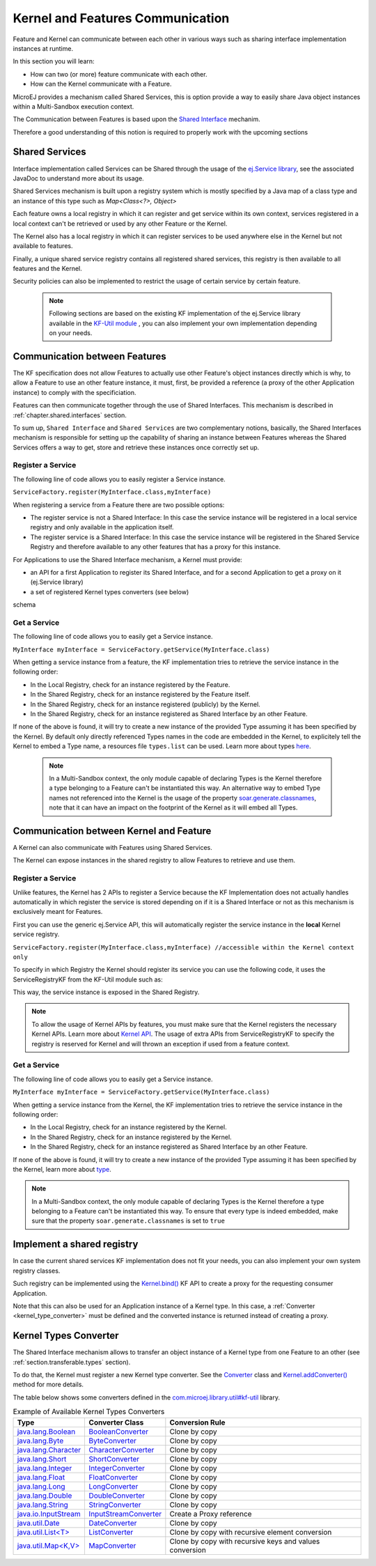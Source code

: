 .. _chapter.communication.features:

Kernel and Features Communication
=================================

Feature and Kernel can communicate between each other in various ways such as sharing interface implementation instances at runtime.

In this section you will learn:

* How can two (or more) feature communicate with each other.
* How can the Kernel communicate with a Feature.

MicroEJ provides a mechanism called Shared Services, this is option provide a way to easily share Java object instances within a Multi-Sandbox execution context.

The Communication between Features is based upon the `Shared Interface <https://docs.microej.com/en/latest/ApplicationDeveloperGuide/sandboxedAppSharedInterface.html#>`_ mechanim.

Therefore a good understanding of this notion is required to properly work with the upcoming sections

Shared Services
---------------

Interface implementation called Services can be Shared through the usage of the `ej.Service library <https://repository.microej.com/javadoc/microej_5.x/apis/ej/service/ServiceFactory.html>`_, see the associated JavaDoc to understand more about its usage.

Shared Services mechanism is built upon a registry system which is mostly specified by a Java map of a class type and an instance of this type such as `Map<Class<?>, Object>`

Each feature owns a local registry in which it can register and get service within its own context, services registered in a local context can't be retrieved or used by any other Feature or the Kernel.

The Kernel also has a local registry in which it can register services to be used anywhere else in the Kernel but not available to features.

Finally, a unique shared service registry contains all registered shared services, this registry is then available to all features and the Kernel.

Security policies can also be implemented to restrict the usage of certain service by certain feature.

   .. note::

      Following sections are based on the existing KF implementation of the ej.Service library available in the `KF-Util module <https://forge.microej.com/ui/native/microej-developer-repository-release/com/microej/library/util/kf-util/>`_ , you can also implement your own implementation depending on your needs.


Communication between Features
------------------------------

The KF specification does not allow Features to actually use other Feature's object instances directly which is why, to allow a Feature to use an other feature instance, it must, first, be provided a reference (a proxy of
the other Application instance) to comply with the specificiation.

Features can then communicate together through the use of Shared Interfaces.
This mechanism is described in :ref:`chapter.shared.interfaces` section.

To sum up, ``Shared Interface`` and ``Shared Services`` are two complementary notions, basically, the Shared Interfaces mechanism is responsible for setting up the capability of
sharing an instance between Features whereas the Shared Services offers a way to get, store and retrieve these instances once correctly set up.

Register a Service
~~~~~~~~~~~~~~~~~~

The following line of code allows you to easily register a Service instance.

``ServiceFactory.register(MyInterface.class,myInterface)``


When registering a service from a Feature there are two possible options:

- The register service is not a Shared Interface: In this case the service instance will be registered in a local service registry and only available in the application itself.

- The register service is a Shared Interface: In this case the service instance will be registered in the Shared Service Registry and therefore available to any other features that has a proxy for this instance.

For Applications to use the Shared Interface mechanism, a Kernel must provide:

* an API for a first Application to register its Shared Interface, and for a second Application to get a proxy on it (ej.Service library)
* a set of registered Kernel types converters (see below)

schema

Get a Service
~~~~~~~~~~~~~

The following line of code allows you to easily get a Service instance.

``MyInterface myInterface = ServiceFactory.getService(MyInterface.class)``

When getting a service instance from a feature, the KF implementation tries to retrieve the service instance in the following order:

- In the Local Registry, check for an instance registered by the Feature.
- In the Shared Registry, check for an instance registered by the Feature itself.
- In the Shared Registry, check for an instance registered (publicly) by the Kernel.
- In the Shared Registry, check for an instance registered as Shared Interface by an other Feature.

If none of the above is found, it will try to create a new instance of the provided Type assuming it has been specified by the Kernel.
By default only directly referenced Types names in the code are embedded in the Kernel, to explicitely tell the Kernel to embed a Type name, a resources file ``types.list`` can be used.
Learn more about types `here <https://docs.microej.com/en/latest/ApplicationDeveloperGuide/classpath.html#types>`_.


   .. note::

      In a Multi-Sandbox context, the only module capable of declaring Types is the Kernel therefore a type belonging to a Feature can't be instantiated this way.
      An alternative way to embed Type names not referenced into the Kernel is the usage of the property `soar.generate.classnames <https://docs.microej.com/en/latest/ApplicationDeveloperGuide/applicationOptions.html#group-types>`_, note that it can have an impact on the footprint of the Kernel as it will embed all Types.

.. _kernel_service_registry:

Communication between Kernel and Feature
----------------------------------------

A Kernel can also communicate with Features using Shared Services.

The Kernel can expose instances in the shared registry to allow Features to retrieve and use them.




Register a Service
~~~~~~~~~~~~~~~~~~

Unlike features, the Kernel has 2 APIs to register a Service because the KF Implementation
does not actually handles automatically in which register the service is stored depending
on if it is a Shared Interface or not as this mechanism is exclusively meant for Features.

First you can use the generic ej.Service API, this will automatically register the service instance in the **local** Kernel service registry.

``ServiceFactory.register(MyInterface.class,myInterface) //accessible within the Kernel context only``

To specify in which Registry the Kernel should register its service you can use the following code, it uses
the ServiceRegistryKF from the KF-Util module such as:

.. ::
    ServiceRegistryKF serviceRegistryKF = (ServiceRegistryKF) ServiceFactory.getServiceRegistry();
    serviceRegistryKF.register(MyInterface.class,myInterface, false); //accessible by any feature


This way, the service instance is exposed in the Shared Registry.


.. note::
    To allow the usage of Kernel APIs by features, you must make sure that the Kernel registers the necessary Kernel APIs.
    Learn more about `Kernel API <https://docs.microej.com/en/latest/KernelDeveloperGuide/kernelAPI.html>`_.
    The usage of extra APIs from ServiceRegistryKF to specify the registry is reserved for Kernel
    and will thrown an exception if used from a feature context.


Get a Service
~~~~~~~~~~~~~

The following line of code allows you to easily get a Service instance.

``MyInterface myInterface = ServiceFactory.getService(MyInterface.class)``

When getting a service instance from the Kernel, the KF implementation tries to retrieve the service instance in the following order:

- In the Local Registry, check for an instance registered by the Kernel.
- In the Shared Registry, check for an instance registered by the Kernel.
- In the Shared Registry, check for an instance registered as Shared Interface by an other Feature.

If none of the above is found, it will try to create a new instance of the provided Type assuming it has been specified by the Kernel, learn more about `type <https://docs.microej.com/en/latest/ApplicationDeveloperGuide/classpath.html#types>`_.


.. note::
    In a Multi-Sandbox context, the only module capable of declaring Types is the Kernel therefore a type belonging to a Feature can't be instantiated this way.
    To ensure that every type is indeed embedded, make sure that the property ``soar.generate.classnames`` is set to ``true``


.. _kernel_type_converter:

Implement a shared registry
---------------------------

In case the current shared services KF implementation does not fit your needs, you can also implement your own system registry classes.

Such registry can be implemented using the `Kernel.bind()`_ KF API to
create a proxy for the requesting consumer Application.

.. _Kernel.bind(): https://repository.microej.com/javadoc/microej_5.x/apis/ej/kf/Kernel.html#bind-T-java.lang.Class-ej.kf.Feature-

Note that this can also be used for an Application instance of a Kernel
type. In this case, a :ref:`Converter <kernel_type_converter>` must be
defined and the converted instance is returned instead of creating a
proxy.

Kernel Types Converter
----------------------

The Shared Interface mechanism allows to transfer an object instance of
a Kernel type from one Feature to an other (see :ref:`section.transferable.types` section). 

To do that, the Kernel must register a new Kernel type converter.
See the `Converter`_ class and `Kernel.addConverter()`_ method for more details.

The table below shows some converters defined in the `com.microej.library.util#kf-util`_ library.

.. list-table:: Example of Available Kernel Types Converters
   :header-rows: 1

   -  - Type
      - Converter Class
      - Conversion Rule
   -  - `java.lang.Boolean <https://repository.microej.com/javadoc/microej_5.x/apis/java/lang/Boolean.html>`_
      - `BooleanConverter <https://repository.microej.com/javadoc/microej_5.x/apis/com/microej/kf/util/BooleanConverter.html>`_
      - Clone by copy
   -  - `java.lang.Byte <https://repository.microej.com/javadoc/microej_5.x/apis/java/lang/Byte.html>`_
      - `ByteConverter <https://repository.microej.com/javadoc/microej_5.x/apis/com/microej/kf/util/ByteConverter.html>`_
      - Clone by copy
   -  - `java.lang.Character <https://repository.microej.com/javadoc/microej_5.x/apis/java/lang/Character.html>`_
      - `CharacterConverter <https://repository.microej.com/javadoc/microej_5.x/apis/com/microej/kf/util/CharacterConverter.html>`_
      - Clone by copy
   -  - `java.lang.Short <https://repository.microej.com/javadoc/microej_5.x/apis/java/lang/Short.html>`_
      - `ShortConverter <https://repository.microej.com/javadoc/microej_5.x/apis/com/microej/kf/util/ShortConverter.html>`_
      - Clone by copy
   -  - `java.lang.Integer <https://repository.microej.com/javadoc/microej_5.x/apis/java/lang/Integer.html>`_
      - `IntegerConverter <https://repository.microej.com/javadoc/microej_5.x/apis/com/microej/kf/util/IntegerConverter.html>`_
      - Clone by copy
   -  - `java.lang.Float <https://repository.microej.com/javadoc/microej_5.x/apis/java/lang/Float.html>`_
      - `FloatConverter <https://repository.microej.com/javadoc/microej_5.x/apis/com/microej/kf/util/FloatConverter.html>`_
      - Clone by copy
   -  - `java.lang.Long <https://repository.microej.com/javadoc/microej_5.x/apis/java/lang/Long.html>`_
      - `LongConverter <https://repository.microej.com/javadoc/microej_5.x/apis/com/microej/kf/util/LongConverter.html>`_
      - Clone by copy
   -  - `java.lang.Double <https://repository.microej.com/javadoc/microej_5.x/apis/java/lang/Double.html>`_
      - `DoubleConverter <https://repository.microej.com/javadoc/microej_5.x/apis/com/microej/kf/util/DoubleConverter.html>`_
      - Clone by copy
   -  - `java.lang.String <https://repository.microej.com/javadoc/microej_5.x/apis/java/lang/String.html>`_
      - `StringConverter <https://repository.microej.com/javadoc/microej_5.x/apis/com/microej/kf/util/StringConverter.html>`_
      - Clone by copy
   -  - `java.io.InputStream <https://repository.microej.com/javadoc/microej_5.x/apis/java/io/InputStream.html>`_
      - `InputStreamConverter <https://repository.microej.com/javadoc/microej_5.x/apis/com/microej/kf/util/InputStreamConverter.html>`_
      - Create a Proxy reference
   -  - `java.util.Date <https://repository.microej.com/javadoc/microej_5.x/apis/java/util/Date.html>`_
      - `DateConverter <https://repository.microej.com/javadoc/microej_5.x/apis/com/microej/kf/util/DateConverter.html>`_
      - Clone by copy
   -  - `java.util.List<T> <https://repository.microej.com/javadoc/microej_5.x/apis/java/util/List.html>`_
      - `ListConverter <https://repository.microej.com/javadoc/microej_5.x/apis/com/microej/kf/util/ListConverter.html>`_
      - Clone by copy with recursive element conversion
   -  - `java.util.Map<K,V> <https://repository.microej.com/javadoc/microej_5.x/apis/java/util/Map.html>`_
      - `MapConverter <https://repository.microej.com/javadoc/microej_5.x/apis/com/microej/kf/util/MapConverter.html>`_
      - Clone by copy with recursive keys and values conversion

.. _Converter: https://repository.microej.com/javadoc/microej_5.x/apis/ej/kf/Converter.html
.. _Kernel.addConverter(): https://repository.microej.com/javadoc/microej_5.x/apis/ej/kf/Kernel.html#addConverter-ej.kf.Converter-
.. _com.microej.library.util#kf-util: https://repository.microej.com/modules/com/microej/library/util/kf-util/

..
   | Copyright 2008-2023, MicroEJ Corp. Content in this space is free 
   for read and redistribute. Except if otherwise stated, modification 
   is subject to MicroEJ Corp prior approval.
   | MicroEJ is a trademark of MicroEJ Corp. All other trademarks and 
   copyrights are the property of their respective owners.
